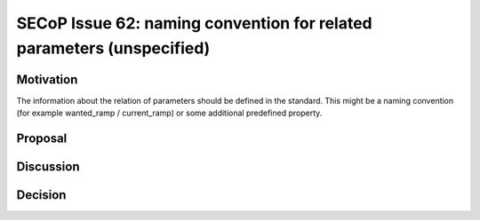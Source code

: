 SECoP Issue 62: naming convention for related parameters (unspecified)
======================================================================

Motivation
----------

The information about the relation of parameters should be defined in the standard.
This might be a naming convention (for example wanted_ramp / current_ramp) or some
additional predefined property.


Proposal
--------



Discussion
----------



Decision
--------

